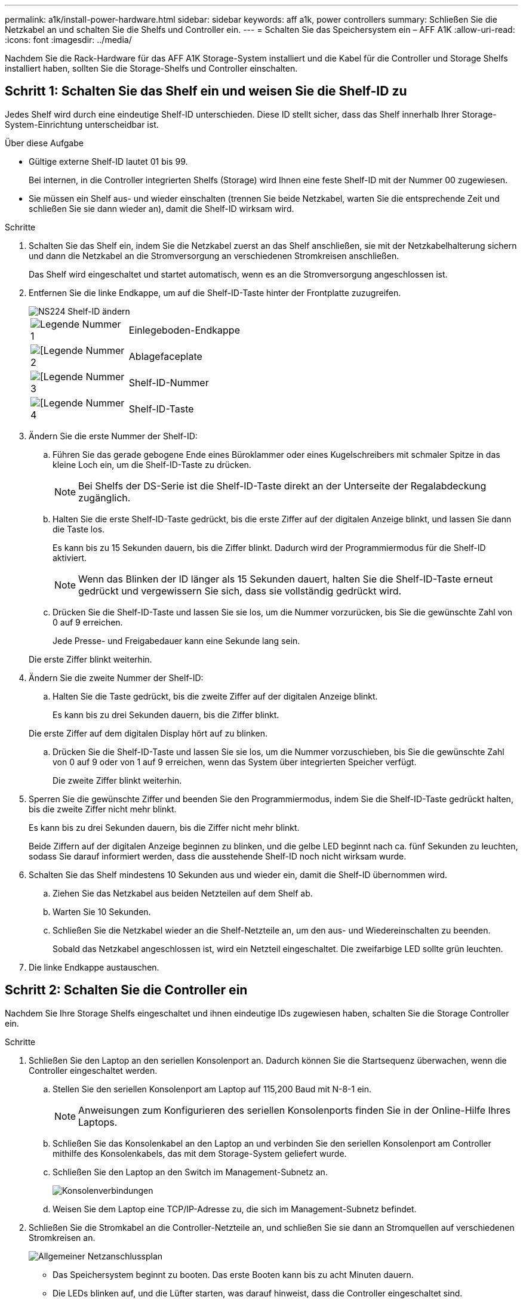 ---
permalink: a1k/install-power-hardware.html 
sidebar: sidebar 
keywords: aff a1k, power controllers 
summary: Schließen Sie die Netzkabel an und schalten Sie die Shelfs und Controller ein. 
---
= Schalten Sie das Speichersystem ein – AFF A1K
:allow-uri-read: 
:icons: font
:imagesdir: ../media/


[role="lead"]
Nachdem Sie die Rack-Hardware für das AFF A1K Storage-System installiert und die Kabel für die Controller und Storage Shelfs installiert haben, sollten Sie die Storage-Shelfs und Controller einschalten.



== Schritt 1: Schalten Sie das Shelf ein und weisen Sie die Shelf-ID zu

Jedes Shelf wird durch eine eindeutige Shelf-ID unterschieden. Diese ID stellt sicher, dass das Shelf innerhalb Ihrer Storage-System-Einrichtung unterscheidbar ist.

.Über diese Aufgabe
* Gültige externe Shelf-ID lautet 01 bis 99.
+
Bei internen, in die Controller integrierten Shelfs (Storage) wird Ihnen eine feste Shelf-ID mit der Nummer 00 zugewiesen.

* Sie müssen ein Shelf aus- und wieder einschalten (trennen Sie beide Netzkabel, warten Sie die entsprechende Zeit und schließen Sie sie dann wieder an), damit die Shelf-ID wirksam wird.


.Schritte
. Schalten Sie das Shelf ein, indem Sie die Netzkabel zuerst an das Shelf anschließen, sie mit der Netzkabelhalterung sichern und dann die Netzkabel an die Stromversorgung an verschiedenen Stromkreisen anschließen.
+
Das Shelf wird eingeschaltet und startet automatisch, wenn es an die Stromversorgung angeschlossen ist.

. Entfernen Sie die linke Endkappe, um auf die Shelf-ID-Taste hinter der Frontplatte zuzugreifen.
+
image::../media/drw_a900_oie_change_ns224_shelf_ID_ieops-836.svg[NS224 Shelf-ID ändern]

+
[cols="20%,80%"]
|===


 a| 
image::../media/icon_round_1.png[Legende Nummer 1]
 a| 
Einlegeboden-Endkappe



 a| 
image::../media/icon_round_2.png[[Legende Nummer 2]
 a| 
Ablagefaceplate



 a| 
image::../media/icon_round_3.png[[Legende Nummer 3]
 a| 
Shelf-ID-Nummer



 a| 
image::../media/icon_round_4.png[[Legende Nummer 4]
 a| 
Shelf-ID-Taste

|===
. Ändern Sie die erste Nummer der Shelf-ID:
+
.. Führen Sie das gerade gebogene Ende eines Büroklammer oder eines Kugelschreibers mit schmaler Spitze in das kleine Loch ein, um die Shelf-ID-Taste zu drücken.
+

NOTE: Bei Shelfs der DS-Serie ist die Shelf-ID-Taste direkt an der Unterseite der Regalabdeckung zugänglich.

.. Halten Sie die erste Shelf-ID-Taste gedrückt, bis die erste Ziffer auf der digitalen Anzeige blinkt, und lassen Sie dann die Taste los.
+
Es kann bis zu 15 Sekunden dauern, bis die Ziffer blinkt. Dadurch wird der Programmiermodus für die Shelf-ID aktiviert.

+

NOTE: Wenn das Blinken der ID länger als 15 Sekunden dauert, halten Sie die Shelf-ID-Taste erneut gedrückt und vergewissern Sie sich, dass sie vollständig gedrückt wird.

.. Drücken Sie die Shelf-ID-Taste und lassen Sie sie los, um die Nummer vorzurücken, bis Sie die gewünschte Zahl von 0 auf 9 erreichen.
+
Jede Presse- und Freigabedauer kann eine Sekunde lang sein.

+
Die erste Ziffer blinkt weiterhin.



. Ändern Sie die zweite Nummer der Shelf-ID:
+
.. Halten Sie die Taste gedrückt, bis die zweite Ziffer auf der digitalen Anzeige blinkt.
+
Es kann bis zu drei Sekunden dauern, bis die Ziffer blinkt.

+
Die erste Ziffer auf dem digitalen Display hört auf zu blinken.

.. Drücken Sie die Shelf-ID-Taste und lassen Sie sie los, um die Nummer vorzuschieben, bis Sie die gewünschte Zahl von 0 auf 9 oder von 1 auf 9 erreichen, wenn das System über integrierten Speicher verfügt.
+
Die zweite Ziffer blinkt weiterhin.



. Sperren Sie die gewünschte Ziffer und beenden Sie den Programmiermodus, indem Sie die Shelf-ID-Taste gedrückt halten, bis die zweite Ziffer nicht mehr blinkt.
+
Es kann bis zu drei Sekunden dauern, bis die Ziffer nicht mehr blinkt.

+
Beide Ziffern auf der digitalen Anzeige beginnen zu blinken, und die gelbe LED beginnt nach ca. fünf Sekunden zu leuchten, sodass Sie darauf informiert werden, dass die ausstehende Shelf-ID noch nicht wirksam wurde.

. Schalten Sie das Shelf mindestens 10 Sekunden aus und wieder ein, damit die Shelf-ID übernommen wird.
+
.. Ziehen Sie das Netzkabel aus beiden Netzteilen auf dem Shelf ab.
.. Warten Sie 10 Sekunden.
.. Schließen Sie die Netzkabel wieder an die Shelf-Netzteile an, um den aus- und Wiedereinschalten zu beenden.
+
Sobald das Netzkabel angeschlossen ist, wird ein Netzteil eingeschaltet. Die zweifarbige LED sollte grün leuchten.



. Die linke Endkappe austauschen.




== Schritt 2: Schalten Sie die Controller ein

Nachdem Sie Ihre Storage Shelfs eingeschaltet und ihnen eindeutige IDs zugewiesen haben, schalten Sie die Storage Controller ein.

.Schritte
. Schließen Sie den Laptop an den seriellen Konsolenport an. Dadurch können Sie die Startsequenz überwachen, wenn die Controller eingeschaltet werden.
+
.. Stellen Sie den seriellen Konsolenport am Laptop auf 115,200 Baud mit N-8-1 ein.
+

NOTE: Anweisungen zum Konfigurieren des seriellen Konsolenports finden Sie in der Online-Hilfe Ihres Laptops.

.. Schließen Sie das Konsolenkabel an den Laptop an und verbinden Sie den seriellen Konsolenport am Controller mithilfe des Konsolenkabels, das mit dem Storage-System geliefert wurde.
.. Schließen Sie den Laptop an den Switch im Management-Subnetz an.
+
image::../media/drw_a1k_70-90_console_connection_ieops-1702.svg[Konsolenverbindungen]

.. Weisen Sie dem Laptop eine TCP/IP-Adresse zu, die sich im Management-Subnetz befindet.


. Schließen Sie die Stromkabel an die Controller-Netzteile an, und schließen Sie sie dann an Stromquellen auf verschiedenen Stromkreisen an.
+
image::../media/drw_affa1k_power_source_icon_ieops-1700.svg[Allgemeiner Netzanschlussplan]

+
** Das Speichersystem beginnt zu booten. Das erste Booten kann bis zu acht Minuten dauern.
** Die LEDs blinken auf, und die Lüfter starten, was darauf hinweist, dass die Controller eingeschaltet sind.
** Die Lüfter sind beim ersten Starten möglicherweise sehr laut. Das Lüftergeräusch während des Startvorgangs ist normal.


. Befestigen Sie die Netzkabel mit dem Sicherungsgerät an jedem Netzteil.


.Was kommt als Nächstes?
Nachdem Sie Ihr AFF A1K-Speichersystem eingeschaltet haben, können Sie link:install-complete.html["System-Setup abschließen"].
